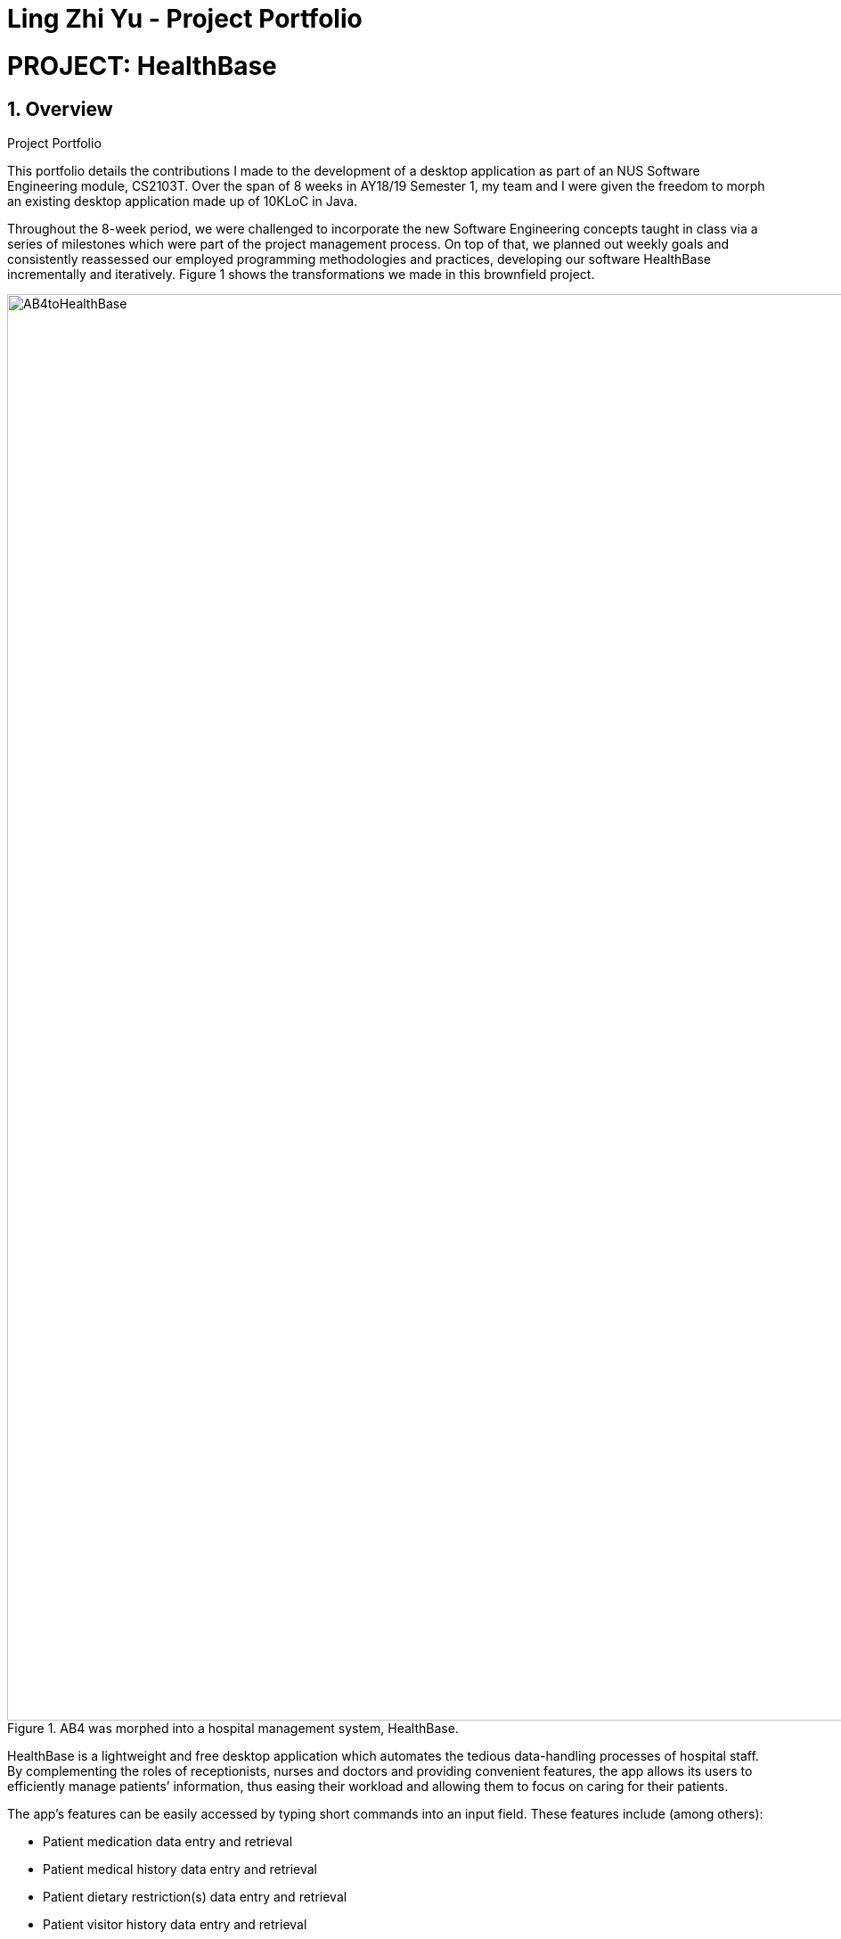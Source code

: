 = Ling Zhi Yu - Project Portfolio
:site-section: AboutUs
:imagesDir: ../images
:stylesDir: ../stylesheets
:main: https://github.com/CS2103-AY1819S1-W14-3/main

= PROJECT: HealthBase

== 1. Overview
.Project Portfolio
****
This portfolio details the contributions I made to the development of a desktop application as part of an NUS Software Engineering module,
CS2103T. Over the span of 8 weeks in AY18/19 Semester 1, my team and I were given the freedom to morph an existing desktop application
made up of 10KLoC in Java.
****

Throughout the 8-week period, we were challenged to incorporate the new Software Engineering concepts taught in class
via a series of milestones which were part of the project management process. On top of that, we planned out weekly
goals and consistently reassessed our employed programming methodologies and practices, developing our software HealthBase
incrementally and iteratively. Figure 1 shows the transformations we made in this brownfield project.

.AB4 was morphed into a hospital management system, HealthBase.
image::AB4toHealthBase.png[width="1600"]

HealthBase is a lightweight and free desktop application which automates the tedious data-handling processes of hospital staff.
By complementing the roles of receptionists, nurses and doctors and providing convenient features, the app allows its users to
efficiently manage patients’ information, thus easing their workload and allowing them to focus on caring for their patients.

The app's features can be easily accessed by typing short commands into an input field.
These features include (among others):

* Patient medication data entry and retrieval
* Patient medical history data entry and retrieval
* Patient dietary restriction(s) data entry and retrieval
* Patient visitor history data entry and retrieval
* Patient appointment management for doctors
* Real-time management of the check-in/out status of patients
* Real-time management of the number of visitors any given patient has

== 2. Summary of Contributions

* *Major enhancement*: Added the functionality to record and view patients' past medical diagnoses
** What it does: Records a diagnosis entry into the medical history of a given patient. Each entry includes the diagnosis description, the name of the examining doctor and a timestamp.
** Justification: This feature serves as the primary storage of important patient data, as adjudged by the examining doctor's assessment. Past diagnoses are easily viewed on the desktop application to provide quick access for the examining doctor.
** Highlights: This enhancement required a detailed understanding of the Java Architecture for XML Binding software framework (JAXB) for data storage as XML files.
Also, the integration of the UI in the feature needed JavaFX knowledge.

* *Code contributed*:
** https://github.com/CS2103-AY1819S1-W14-3/main/commits?author=omegafishy[GitHub Commits]
** https://nus-cs2103-ay1819s1.github.io/cs2103-dashboard/#=undefined&search=omegafishy&sort=displayName&since=2018-09-12&until=2018-11-07&timeframe=day&reverse=false&repoSort=true[Project Code Dashboard]
* *Other contributions*:
** Project management:
*** Spearheaded project planning and managed project scope as project leader
** Documentation:
*** Refactored existing contents of documentation affected by renaming of "HMS2K18" to "HealthBase": (Pull Request: {main}/pull/130[#132])
*** Wrote the `addmh` section in User Guide and Developer Guide.

** Community:
*** Set up GitHub organisation and project repository.
*** Managed organisation code repository as administrator.
*** Reviewed pull requests and provided feedback. (Pull Requests: {main}/pulls/121[#121], {main}/pull/122[#122], {main}/pull/127[#127], {main}/pull/208[#208])
*** Reported feature bugs discovered during system testing. (Issue: {main}/issues/131[#131])

** Tools:
*** Integrated Github Plugins (Coveralls, Travis CI)
*** Automated team documentation build on https://cs2103-ay1819s1-w14-3.github.io/main/index.html[GitHub Pages]

== 3. Contributions to the User Guide

|===
| The sections below detail my contributions to the User Guide. They demonstrate my ability to write documentation targeting end-users.
|===

=== Add to patient’s medical history: `addmh`
Add a non-blank diagnosis entry with the name of the doctor-in-charge to an existing patient’s medical history.
The patient must be registered within the system and the doctor's name should contain his title, which is followed by his full name.
For all words in the doctor's name, the starting letter must be capitalised.

Format: `addmh ic/NRIC mh/DIAGNOSIS​ doc/DOCTOR-IN-CHARGE`

Example(s):

* `addmh ic/S1234567A mh/Patient shows symptoms of flu. Prescribed 2 weeks of panadol, advised patient to
rest and rehydrate. doc/Dr. Zhang De`
* `addmh ic/T9876543Z mh/Patient appears to have chronic cough. Referred to specialist. doc/Dr.Timothy`

To try out the `addmh` command:

1. Type out a valid `addmh` command which follows the stated format into the command box.
 Such an example can be seen in Figure 2.

2. Submit the input into HealthBase by pressing kbd:[Enter].
The result display panel will show a successful `addmh` command message, and should show the same results in Figure 3.

.Command box and result display panel before entering an `addmh` command.
image::beforeAddmhCommand.png[width="1000"]

.Command box and result display panel after entering the valid `addmh` command.
image::afterAddmhCommand.png[width="1000"]


****
WARNING: The following invalid inputs will result in a command failure, and the display of an appropriate error message.

* Invalid NRIC
** The patient NRIC does not match to an existing patient in the system. The person will first need to be registered.
* Incorrect format of the doctor's name.
** Doctor's title must be included.
** The first letter of all words in doctor's name must be captalised.
* Blank diagnosis
** An empty diagnosis will not be accepted as a valid diagnosis.
* Missing prefixes
** Not all the prefixes in the stated command format have been included.
****
[TIP]
====
If you want to view the newly added diagnoses to a particular patient, simply enter `view mh`.
You may have to enter `select <patient index>` or click on the patient panel card.
To use the full capabilities of the `view` command, click <<#view-command, here>>.
====


== 4. Contributions to the Developer Guide

|===
| The sections below detail my contributions to the Developer Guide. They showcase my ability to write technical documentation and the technical depth of my contributions to the project.
|===

=== Addmh
==== Current implementation

The function of the `addmh` command is to allow the user to add a diagnosis to a patient's medical history.
Each patient’s information is stored within a `Person` object. The execution of the `addmh` command results in the retrieval of
a particular `Person` object, and the consequent updating of the patient’s `MedicalHistory`.

Stated below is an example usage scenario and an explanation of the interactions that occurs as a result of the code execution.

The user executes the following input:

`addmh ic/S1234567A mh/Hypertension, diagnosed “years ago”, well contracted with Metoponol doc/Dr. Amos`

The purpose of the entered input is to record a diagnosis issued by `Dr.Amos`, `"Hypertension, diagnosed “years ago”, well contracted with Metoponol"`,
into the medical history of the patient with the NRIC `S1234567A`.


==== Command execution

The sequence diagram in Figure 4 below shows the execution of the given scenario:

.Execution sequence of the `addmh` command
image::AddmhSequenceDiagram.png[width="1000"]
[.lead]
`addmh ic/S1234567A mh/Hypertension, diagnosed “years ago”, well contracted with Metoponol doc/Dr. Amos`

1. Firstly, the `String` user input is passed into the `LogicManager::execute` method of the `LogicManager` instance as the only parameter.

2. Then, the `LogicManager::execute` method calls `HealthBaseParser::parseCommand` which receives the user input as a parameter.
* The user input is formatted: the first `String` token is taken as the command word, while the remaining `String` is grouped as arguments to be used later by a `AddmhCommandParser`.
* From the command word, the HealthBaseParser instance identifies the user input as an `addmh` command  and constructs an `AddmhCommandParser` instance.

3.  Next, the `HealthBaseParser` calls the `AddmhCommandParser::parse` method. The `AddmhCommandParser` takes in the
remaining string, `ic/S1234567A mh/Hypertension, diagnosed “years ago”, well contracted with Metoponol doc/Dr. Amos`.
* The string is tokenised to arguments according to their prefixes.
+
[source, java]
----
ArgumentMultimap argMultimap = ArgumentTokenizer.tokenize(args, PREFIX_NRIC, PREFIX_MED_HISTORY, PREFIX_DOCTOR);
----

* A check on the presence of the relevant prefixes `ic/`, `mh/` and `doc/` is done.
* If not all prefixes are present, a `ParseException` will be thrown with an error message on the proper usage of the `addmh` command.
+
[source, java]
----
if (!arePrefixesPresent(argMultimap, PREFIX_NRIC, PREFIX_MED_HISTORY, PREFIX_DOCTOR)
        || !argMultimap.getPreamble().isEmpty()) {
        throw new ParseException((String.format(MESSAGE_INVALID_COMMAND_FORMAT,
                                                AddmhCommand.MESSAGE_USAGE)));
}
----

* Otherwise, `Diagnosis` and `Nric`  objects are constructed and used as fields in the creation of an `AddmhCommand` object.


4. Subsequently, the newly created `AddmhCommand` is returned to back to the `LogicManager` instance through the `AddmhCommandParser` and `HealthBaseParser` objects.

5. Afterwards, when control is returned to the `LogicManager` object, it calls the `AddmhCommand::execute` method.
* The method takes in a `Model` object to access the application’s data context, the stored data of all persons.
* Its execution sequence may be broken down into the numbered steps in the code snippet below.

+
[source, java]
----
public CommandResult execute(Model model, CommandHistory history) throws CommandException {
    requireNonNull(model);

    Person patientToUpdate = CommandUtil.getPatient(patientNric, model); // <6>
    Person updatedPatient = addMedicalHistoryForPatient(patientToUpdate, this.newRecord); // <7>

    model.updatePerson(patientToUpdate, updatedPatient); // <8>

    return new CommandResult(String.format(MESSAGE_SUCCESS, patientNric)); // <9>
}
----

6. Next, the stored persons data is accessed in the `CommandUtil::getPatient` class method.
* `Model::getFilteredPersonList` is called to search for a person with a `Nric` that matches the `Nric` field in the `AddmhCommand`
* If a match is found, the `Person` is returned to the `AddmhCommand::execute` method.
+
[source, java]
----
public static Person getPatient(Nric nric, Model model) throws CommandException {
    ObservableList<Person> matchedCheckedOutPatients = model.getFilteredCheckedOutPersonList()
        .filtered(p -> nric.equals(p.getNric()));

    if (matchedCheckedOutPatients.size() > 0) {
        throw new CommandException(MESSAGE_PATIENT_CHECKED_OUT);
    }

    ObservableList<Person> matchedCheckedInPatients = model.getFilteredPersonList()
        .filtered(p -> nric.equals(p.getNric()));

    if (matchedCheckedInPatients.size() < 1) {
        throw new CommandException(MESSAGE_NO_SUCH_PATIENT);
    }

    if (matchedCheckedInPatients.size() > 1) {
        throw new CommandException(MESSAGE_MULTIPLE_PATIENTS);
    }

    return matchedCheckedInPatients.get(0);
}
----

7. Following that, the `Person` 's medical history is to be updated.
* The person’s current `medicalHistory` is retrieved, and the `Diagnosis` field in the `AddmhCommand` is added to it.
* Then, a new `Person` is created with the updated fields, as part of the immutability of the `Person` class.
+
[source, java]
----
private static Person addMedicalHistoryForPatient(Person patientToEdit, Diagnosis diagnosis) {
    requireAllNonNull(patientToEdit, diagnosis);

    MedicalHistory updatedMedicalHistory = patientToEdit.getMedicalHistory();
    updatedMedicalHistory.add(diagnosis);

    return patientToEdit.withMedicalHistory(updatedMedicalHistory);
}
----

8. Then, the old `Person` 's data will be replaced with the updated `Person` 's data.
* Here the `Model::updatePerson` method is called, and it subsequently calls the `HealthBase::updatePerson` method.
* It replaces the person’s existing data in the storage with the person’s updated data.
+
[source, java]
----
// ModelManager.java
public void updatePerson(Person target, Person editedPerson) {
    requireAllNonNull(target, editedPerson);

    internalHealthBase.updatePerson(target, editedPerson);
    indicateHealthBaseChanged();
}

// HealthBase.java
public void updatePerson(Person target, Person editedPerson) {
    requireNonNull(editedPerson);

    persons.setPerson(target, editedPerson);
}
----

9. The `AddmhCommand::execute` execution completes by returning a new `CommandResult` that contains a success message to its calling method, `LogicManager::execute`.

10. Finally the `CommandResult` is returned to the caller of `LogicManager::execute`, and the execution sequence ends.

---
The activity diagram below summarises what happens when a user executes the `addmh` command.

.The activity diagram for the `addmh` command
image::AddmhActivityDiagram.png[width="1000"]

****
NOTE: If multiple patients with the entered `NRIC` exist, then the `AddmhCommand::execute` will throw a `CommandException`
with an appropriate error message before the use case ends.
****

==== Design Considerations
===== 1. Aspect: How to represent a timestamp in a diagnosis
* **Alternative 1 (current implementation):** Use a POJO class to represent the timestamp data in the `Diagnosis` class.
** Pros: Results in improved readability and modularity of code, due to a stronger adherence to the Object-Oriented Programming paradigm.
** Cons: Increases in modularity can make it difficult to find information, if code becomes over-modularised.

* **Alternative 2 (alternative implementation):** Use a `String` to represent the timestamp and contain date-time related functions in the `Diagnosis` class.
** Pros: Results in more compact code.
** Cons: Decreases code modularity, and this decreases code readability.

===== 2. Aspect: How to store medical history
* **Alternative 1 (current implementation):** Use an ArrayList to store diagnoses in a person.
** Pros: Allows expandable storage of diagnoses with its dynamic size. As an ArrayList implements the list interface,
its contracted functionality suitably represents a list of diagnoses, which makes its usage in developing intuitive.
** Cons: Slows down performance if the ArrayList capacity is constantly filled due to resizing costs.
* **Alternative 2 (alternative implementation):** Use an Array to store diagnoses in a person.
** Pros: Reduces performance losses that may arise from constant resizing of filled ArrayLists.
** Cons: Decreases flexibility in developing as the Arrays do not support generics in Java.